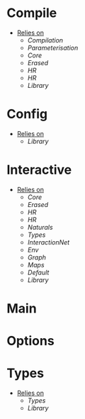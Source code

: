 * Compile
- _Relies on_
  + [[Compilation]]
  + [[Parameterisation]]
  + [[Core]]
  + [[Erased]]
  + [[HR]]
  + [[HR]]
  + [[Library]]
* Config
- _Relies on_
  + [[Library]]
* Interactive
- _Relies on_
  + [[Core]]
  + [[Erased]]
  + [[HR]]
  + [[HR]]
  + [[Naturals]]
  + [[Types]]
  + [[InteractionNet]]
  + [[Env]]
  + [[Graph]]
  + [[Maps]]
  + [[Default]]
  + [[Library]]
* Main
* Options
* Types
- _Relies on_
  + [[Types]]
  + [[Library]]
